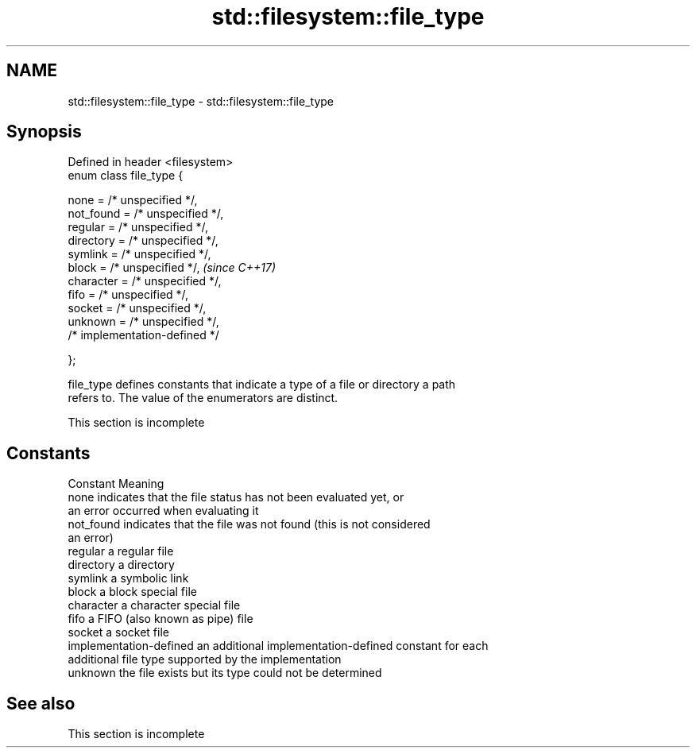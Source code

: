 .TH std::filesystem::file_type 3 "2019.08.27" "http://cppreference.com" "C++ Standard Libary"
.SH NAME
std::filesystem::file_type \- std::filesystem::file_type

.SH Synopsis
   Defined in header <filesystem>
   enum class file_type {

   none = /* unspecified */,
   not_found = /* unspecified */,
   regular = /* unspecified */,
   directory = /* unspecified */,
   symlink = /* unspecified */,
   block = /* unspecified */,      \fI(since C++17)\fP
   character = /* unspecified */,
   fifo = /* unspecified */,
   socket = /* unspecified */,
   unknown = /* unspecified */,
   /* implementation-defined */

   };

   file_type defines constants that indicate a type of a file or directory a path
   refers to. The value of the enumerators are distinct.

    This section is incomplete

.SH Constants

   Constant               Meaning
   none                   indicates that the file status has not been evaluated yet, or
                          an error occurred when evaluating it
   not_found              indicates that the file was not found (this is not considered
                          an error)
   regular                a regular file
   directory              a directory
   symlink                a symbolic link
   block                  a block special file
   character              a character special file
   fifo                   a FIFO (also known as pipe) file
   socket                 a socket file
   implementation-defined an additional implementation-defined constant for each
                          additional file type supported by the implementation
   unknown                the file exists but its type could not be determined

.SH See also

    This section is incomplete
